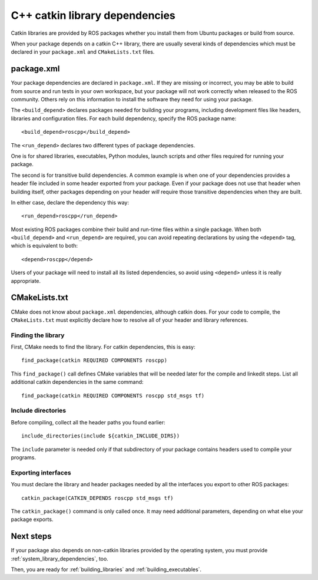 .. _catkin_library_dependencies:

C++ catkin library dependencies
-------------------------------

Catkin libraries are provided by ROS packages whether you install them
from Ubuntu packages or build from source.

When your package depends on a catkin C++ library, there are usually
several kinds of dependencies which must be declared in your
``package.xml`` and ``CMakeLists.txt`` files.


package.xml
:::::::::::

Your package dependencies are declared in ``package.xml``.  If they
are missing or incorrect, you may be able to build from source and run
tests in your own workspace, but your package will not work correctly
when released to the ROS community.  Others rely on this information
to install the software they need for using your package.

The ``<build_depend>`` declares packages needed for building your
programs, including development files like headers, libraries and
configuration files.  For each build dependency, specify the ROS
package name::

  <build_depend>roscpp</build_depend>

The ``<run_depend>`` declares two different types of package
dependencies.  

One is for shared libraries, executables, Python modules, launch
scripts and other files required for running your package.

The second is for transitive build dependencies.  A common example is
when one of your dependencies provides a header file included in some
header exported from your package.  Even if your package does not use
that header when building itself, other packages depending on your
header *will* require those transitive dependencies when they are
built.

In either case, declare the dependency this way::

  <run_depend>roscpp</run_depend>

Most existing ROS packages combine their build and run-time files
within a single package.  When both ``<build_depend>`` and
``<run_depend>`` are required, you can avoid repeating declarations by
using the ``<depend>`` tag, which is equivalent to both::

  <depend>roscpp</depend>

Users of your package will need to install all its listed
dependencies, so avoid using ``<depend>`` unless it is really
appropriate.


CMakeLists.txt
::::::::::::::

CMake does not know about ``package.xml`` dependencies, although
catkin does.  For your code to compile, the ``CMakeLists.txt`` must
explicitly declare how to resolve all of your header and library
references.

Finding the library
'''''''''''''''''''

First, CMake needs to find the library.  For catkin dependencies, this
is easy::

  find_package(catkin REQUIRED COMPONENTS roscpp)

This ``find_package()`` call defines CMake variables that will be
needed later for the compile and linkedit steps.  List all additional
catkin dependencies in the same command::

  find_package(catkin REQUIRED COMPONENTS roscpp std_msgs tf)

Include directories
'''''''''''''''''''

Before compiling, collect all the header paths you found earlier::

  include_directories(include ${catkin_INCLUDE_DIRS})

The ``include`` parameter is needed only if that subdirectory of your
package contains headers used to compile your programs.

Exporting interfaces
''''''''''''''''''''

You must declare the library and header packages needed by all the
interfaces you export to other ROS packages::

  catkin_package(CATKIN_DEPENDS roscpp std_msgs tf)

The ``catkin_package()`` command is only called once.  It may need
additional parameters, depending on what else your package exports.

Next steps
::::::::::

If your package also depends on non-catkin libraries provided by the
operating system, you must provide :ref:`system_library_dependencies`,
too.

Then, you are ready for :ref:`building_libraries` and
:ref:`building_executables`.

.. _`contributing the missing rules`: http://ros.org/doc/independent/api/rosdep/html/contributing_rules.html
.. _pkg-config: http://www.freedesktop.org/wiki/Software/pkg-config/
.. _rosdep: http://www.ros.org/wiki/rosdep

